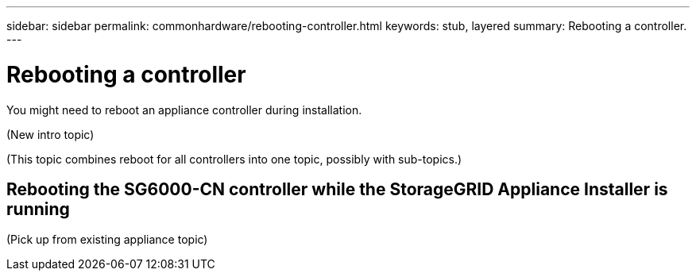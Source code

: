 ---
sidebar: sidebar
permalink: commonhardware/rebooting-controller.html
keywords: stub, layered
summary: Rebooting a controller.
---

= Rebooting a controller




:icons: font

:imagesdir: ../media/

[.lead]
You might need to reboot an appliance controller during installation.

(New intro topic)

(This topic combines reboot for all controllers into one topic, possibly with sub-topics.)

== Rebooting the SG6000-CN controller while the StorageGRID Appliance Installer is running

(Pick up from existing appliance topic)
